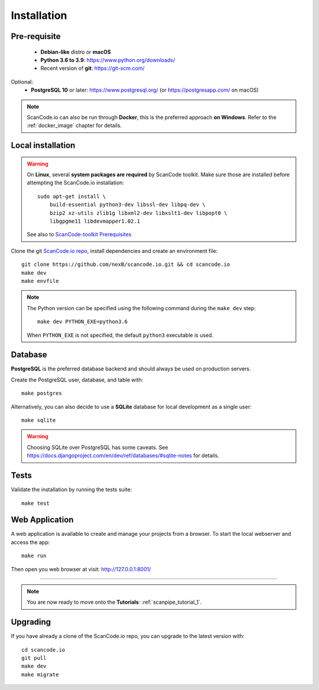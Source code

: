 .. _installation:

Installation
============

Pre-requisite
-------------

 * **Debian-like** distro or **macOS**
 * **Python 3.6 to 3.9**: https://www.python.org/downloads/
 * Recent version of **git**: https://git-scm.com/

Optional:
 * **PostgreSQL 10** or later: https://www.postgresql.org/ (or https://postgresapp.com/ on macOS)

.. note::
    ScanCode.io can also be run through **Docker**, this is the preferred approach
    **on Windows**. Refer to the :ref:`docker_image` chapter for details.


.. _system_dependencies:

Local installation
------------------

.. warning::
    On **Linux**, several **system packages are required** by ScanCode toolkit.
    Make sure those are installed before attempting the ScanCode.io installation::

        sudo apt-get install \
            build-essential python3-dev libssl-dev libpq-dev \
            bzip2 xz-utils zlib1g libxml2-dev libxslt1-dev libpopt0 \
            libgpgme11 libdevmapper1.02.1

    See also to `ScanCode-toolkit Prerequisites 
    <https://scancode-toolkit.readthedocs.io/en/latest/getting-started/install.html#prerequisites>`_

Clone the git `ScanCode.io repo <https://github.com/nexB/scancode.io>`_,
install dependencies and create an environment file::

    git clone https://github.com/nexB/scancode.io.git && cd scancode.io
    make dev
    make envfile

.. note::
    The Python version can be specified using the following command during the
    ``make dev`` step::

        make dev PYTHON_EXE=python3.6

    When ``PYTHON_EXE`` is not specified, the default ``python3`` executable is used.


Database
--------

**PostgreSQL** is the preferred database backend and should always be used on
production servers.

Create the PostgreSQL user, database, and table with::

    make postgres

Alternatively, you can also decide to use a **SQLite** database for local
development as a single user::

    make sqlite

.. warning::
    Choosing SQLite over PostgreSQL has some caveats. See
    https://docs.djangoproject.com/en/dev/ref/databases/#sqlite-notes
    for details.


Tests
-----

Validate the installation by running the tests suite::

    make test


Web Application
---------------

A web application is available to create and manage your projects from a browser.
To start the local webserver and access the app::

    make run

Then open you web browser at visit: http://127.0.0.1:8001/

------------------

.. note::
    You are now ready to move onto the **Tutorials**: :ref:`scanpipe_tutorial_1`.


Upgrading
---------

If you have already a clone of the ScanCode.io repo, you can upgrade to the
latest version with::

    cd scancode.io
    git pull
    make dev
    make migrate
